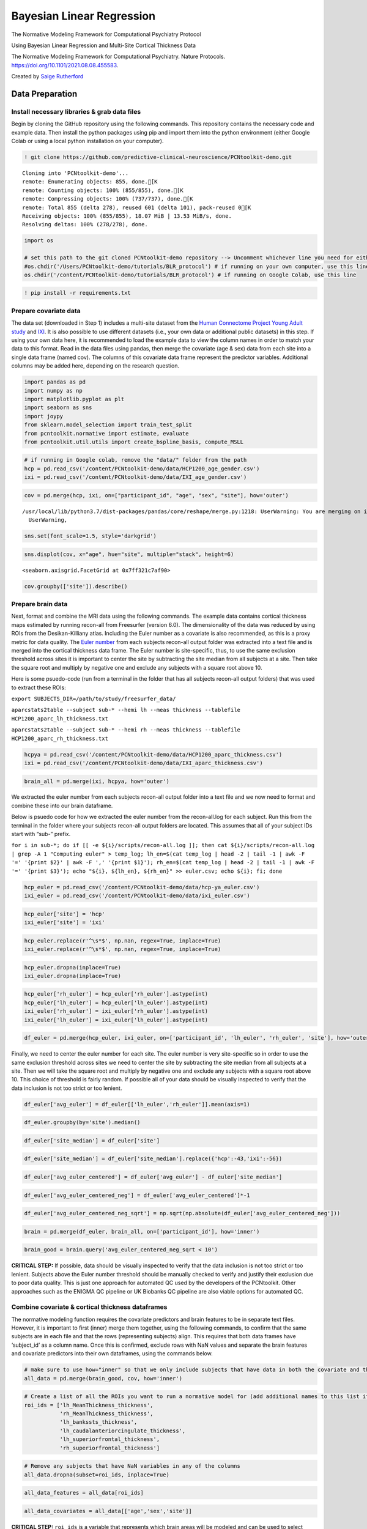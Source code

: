 .. title:: BLR tutorial

Bayesian Linear Regression
======================================================================

The Normative Modeling Framework for Computational Psychiatry Protocol

Using Bayesian Linear Regression and Multi-Site Cortical Thickness Data

The Normative Modeling Framework for Computational Psychiatry. Nature Protocols. https://doi.org/10.1101/2021.08.08.455583.

Created by `Saige Rutherford <https://twitter.com/being_saige>`__

Data Preparation
---------------------------------------------

Install necessary libraries & grab data files
~~~~~~~~~~~~~~~~~~~~~~~~~~~~~~~~~~~~~~~~~~~~~~~~~~~~~~~~

Begin by cloning the GitHub repository using the following commands.
This repository contains the necessary code and example data. Then
install the python packages using pip and import them into the python
environment (either Google Colab or using a local python installation on
your computer).

.. code:: ipython3

    ! git clone https://github.com/predictive-clinical-neuroscience/PCNtoolkit-demo.git


.. parsed-literal::

    Cloning into 'PCNtoolkit-demo'...
    remote: Enumerating objects: 855, done.[K
    remote: Counting objects: 100% (855/855), done.[K
    remote: Compressing objects: 100% (737/737), done.[K
    remote: Total 855 (delta 278), reused 601 (delta 101), pack-reused 0[K
    Receiving objects: 100% (855/855), 18.07 MiB | 13.53 MiB/s, done.
    Resolving deltas: 100% (278/278), done.


.. code:: ipython3

    import os
    
    # set this path to the git cloned PCNtoolkit-demo repository --> Uncomment whichever line you need for either running on your own computer or on Google Colab.
    #os.chdir('/Users/PCNtoolkit-demo/tutorials/BLR_protocol') # if running on your own computer, use this line (change the path to match where you cloned the repository)
    os.chdir('/content/PCNtoolkit-demo/tutorials/BLR_protocol') # if running on Google Colab, use this line

.. code:: ipython3

    ! pip install -r requirements.txt


Prepare covariate data
~~~~~~~~~~~~~~~~~~~~~~~~~~~~

The data set (downloaded in Step 1) includes a multi-site dataset from
the `Human Connectome Project Young Adult
study <https://www.humanconnectome.org/study/hcp-young-adult>`__ and
`IXI <https://brain-development.org/ixi-dataset/>`__. It is also
possible to use different datasets (i.e., your own data or additional
public datasets) in this step. If using your own data here, it is
recommended to load the example data to view the column names in order
to match your data to this format. Read in the data files using pandas,
then merge the covariate (age & sex) data from each site into a single
data frame (named cov). The columns of this covariate data frame
represent the predictor variables. Additional columns may be added here,
depending on the research question.

.. code:: ipython3

    import pandas as pd
    import numpy as np
    import matplotlib.pyplot as plt
    import seaborn as sns
    import joypy
    from sklearn.model_selection import train_test_split
    from pcntoolkit.normative import estimate, evaluate
    from pcntoolkit.util.utils import create_bspline_basis, compute_MSLL

.. code:: ipython3

    # if running in Google colab, remove the "data/" folder from the path
    hcp = pd.read_csv('/content/PCNtoolkit-demo/data/HCP1200_age_gender.csv')
    ixi = pd.read_csv('/content/PCNtoolkit-demo/data/IXI_age_gender.csv')

.. code:: ipython3

    cov = pd.merge(hcp, ixi, on=["participant_id", "age", "sex", "site"], how='outer')


.. parsed-literal::

    /usr/local/lib/python3.7/dist-packages/pandas/core/reshape/merge.py:1218: UserWarning: You are merging on int and float columns where the float values are not equal to their int representation
      UserWarning,


.. code:: ipython3

    sns.set(font_scale=1.5, style='darkgrid')

.. code:: ipython3

    sns.displot(cov, x="age", hue="site", multiple="stack", height=6)




.. parsed-literal::

    <seaborn.axisgrid.FacetGrid at 0x7ff321c7af90>




.. image:: BLR_normativemodel_protocol_files/BLR_normativemodel_protocol_15_1.png


.. code:: ipython3

    cov.groupby(['site']).describe()



Prepare brain data
~~~~~~~~~~~~~~~~~~~~~~~~~~~~

Next, format and combine the MRI data using the following commands. The
example data contains cortical thickness maps estimated by running
recon-all from Freesurfer (version 6.0). The dimensionality of the data
was reduced by using ROIs from the Desikan-Killiany atlas. Including the
Euler number as a covariate is also recommended, as this is a proxy
metric for data quality. The `Euler
number <https://mathworld.wolfram.com/EulerCharacteristic.html>`__ from
each subjects recon-all output folder was extracted into a text file
and is merged into the cortical thickness data frame. The Euler number
is site-specific, thus, to use the same exclusion threshold across sites
it is important to center the site by subtracting the site median from
all subjects at a site. Then take the square root and multiply by
negative one and exclude any subjects with a square root above 10.

Here is some psuedo-code (run from a terminal in the folder that has all
subjects recon-all output folders) that was used to extract these ROIs:

``export SUBJECTS_DIR=/path/to/study/freesurfer_data/``

``aparcstats2table --subject sub-* --hemi lh --meas thickness --tablefile HCP1200_aparc_lh_thickness.txt``

``aparcstats2table --subject sub-* --hemi rh --meas thickness --tablefile HCP1200_aparc_rh_thickness.txt``

.. code:: ipython3

    hcpya = pd.read_csv('/content/PCNtoolkit-demo/data/HCP1200_aparc_thickness.csv')
    ixi = pd.read_csv('/content/PCNtoolkit-demo/data/IXI_aparc_thickness.csv')

.. code:: ipython3

    brain_all = pd.merge(ixi, hcpya, how='outer')

We extracted the euler number from each subjects recon-all output
folder into a text file and we now need to format and combine these into
our brain dataframe.

Below is psuedo code for how we extracted the euler number from the
recon-all.log for each subject. Run this from the terminal in the folder
where your subjects recon-all output folders are located. This assumes
that all of your subject IDs start with “sub-” prefix.

:literal:`for i in sub-*; do if [[ -e ${i}/scripts/recon-all.log ]]; then cat ${i}/scripts/recon-all.log | grep -A 1 "Computing euler" > temp_log; lh_en=$(cat temp_log | head -2 | tail -1 | awk -F '=' '{print $2}' | awk -F ',' '{print $1}'); rh_en=$(cat temp_log | head -2 | tail -1 | awk -F '=' '{print $3}'); echo "${i}, ${lh_en}, ${rh_en}" >> euler.csv; echo ${i}; fi; done`

.. code:: ipython3

    hcp_euler = pd.read_csv('/content/PCNtoolkit-demo/data/hcp-ya_euler.csv')
    ixi_euler = pd.read_csv('/content/PCNtoolkit-demo/data/ixi_euler.csv')

.. code:: ipython3

    hcp_euler['site'] = 'hcp'
    ixi_euler['site'] = 'ixi'

.. code:: ipython3

    hcp_euler.replace(r'^\s*$', np.nan, regex=True, inplace=True)
    ixi_euler.replace(r'^\s*$', np.nan, regex=True, inplace=True)

.. code:: ipython3

    hcp_euler.dropna(inplace=True)
    ixi_euler.dropna(inplace=True)

.. code:: ipython3

    hcp_euler['rh_euler'] = hcp_euler['rh_euler'].astype(int)
    hcp_euler['lh_euler'] = hcp_euler['lh_euler'].astype(int)
    ixi_euler['rh_euler'] = ixi_euler['rh_euler'].astype(int)
    ixi_euler['lh_euler'] = ixi_euler['lh_euler'].astype(int)

.. code:: ipython3

    df_euler = pd.merge(hcp_euler, ixi_euler, on=['participant_id', 'lh_euler', 'rh_euler', 'site'], how='outer')

Finally, we need to center the euler number for each site. The euler
number is very site-specific so in order to use the same exclusion
threshold across sites we need to center the site by subtracting the
site median from all subjects at a site. Then we will take the square
root and multiply by negative one and exclude any subjects with a square
root above 10. This choice of threshold is fairly random. If possible
all of your data should be visually inspected to verify that the data
inclusion is not too strict or too lenient.

.. code:: ipython3

    df_euler['avg_euler'] = df_euler[['lh_euler','rh_euler']].mean(axis=1)

.. code:: ipython3

    df_euler.groupby(by='site').median()




.. raw:: html

    
      <div id="df-db4b3c2a-9d36-4913-a1fc-804fe1d5c497">
        <div class="colab-df-container">
          <div>
    <style scoped>
        .dataframe tbody tr th:only-of-type {
            vertical-align: middle;
        }
    
        .dataframe tbody tr th {
            vertical-align: top;
        }
    
        .dataframe thead th {
            text-align: right;
        }
    </style>
    <table border="1" class="dataframe">
      <thead>
        <tr style="text-align: right;">
          <th></th>
          <th>lh_euler</th>
          <th>rh_euler</th>
          <th>avg_euler</th>
        </tr>
        <tr>
          <th>site</th>
          <th></th>
          <th></th>
          <th></th>
        </tr>
      </thead>
      <tbody>
        <tr>
          <th>hcp</th>
          <td>-44.0</td>
          <td>-44.0</td>
          <td>-43.0</td>
        </tr>
        <tr>
          <th>ixi</th>
          <td>-58.0</td>
          <td>-54.0</td>
          <td>-56.0</td>
        </tr>
      </tbody>
    </table>
    </div>
          <button class="colab-df-convert" onclick="convertToInteractive('df-db4b3c2a-9d36-4913-a1fc-804fe1d5c497')"
                  title="Convert this dataframe to an interactive table."
                  style="display:none;">
    
      <svg xmlns="http://www.w3.org/2000/svg" height="24px"viewBox="0 0 24 24"
           width="24px">
        <path d="M0 0h24v24H0V0z" fill="none"/>
        <path d="M18.56 5.44l.94 2.06.94-2.06 2.06-.94-2.06-.94-.94-2.06-.94 2.06-2.06.94zm-11 1L8.5 8.5l.94-2.06 2.06-.94-2.06-.94L8.5 2.5l-.94 2.06-2.06.94zm10 10l.94 2.06.94-2.06 2.06-.94-2.06-.94-.94-2.06-.94 2.06-2.06.94z"/><path d="M17.41 7.96l-1.37-1.37c-.4-.4-.92-.59-1.43-.59-.52 0-1.04.2-1.43.59L10.3 9.45l-7.72 7.72c-.78.78-.78 2.05 0 2.83L4 21.41c.39.39.9.59 1.41.59.51 0 1.02-.2 1.41-.59l7.78-7.78 2.81-2.81c.8-.78.8-2.07 0-2.86zM5.41 20L4 18.59l7.72-7.72 1.47 1.35L5.41 20z"/>
      </svg>
          </button>
    
      <style>
        .colab-df-container {
          display:flex;
          flex-wrap:wrap;
          gap: 12px;
        }
    
        .colab-df-convert {
          background-color: #E8F0FE;
          border: none;
          border-radius: 50%;
          cursor: pointer;
          display: none;
          fill: #1967D2;
          height: 32px;
          padding: 0 0 0 0;
          width: 32px;
        }
    
        .colab-df-convert:hover {
          background-color: #E2EBFA;
          box-shadow: 0px 1px 2px rgba(60, 64, 67, 0.3), 0px 1px 3px 1px rgba(60, 64, 67, 0.15);
          fill: #174EA6;
        }
    
        [theme=dark] .colab-df-convert {
          background-color: #3B4455;
          fill: #D2E3FC;
        }
    
        [theme=dark] .colab-df-convert:hover {
          background-color: #434B5C;
          box-shadow: 0px 1px 3px 1px rgba(0, 0, 0, 0.15);
          filter: drop-shadow(0px 1px 2px rgba(0, 0, 0, 0.3));
          fill: #FFFFFF;
        }
      </style>
    
          <script>
            const buttonEl =
              document.querySelector('#df-db4b3c2a-9d36-4913-a1fc-804fe1d5c497 button.colab-df-convert');
            buttonEl.style.display =
              google.colab.kernel.accessAllowed ? 'block' : 'none';
    
            async function convertToInteractive(key) {
              const element = document.querySelector('#df-db4b3c2a-9d36-4913-a1fc-804fe1d5c497');
              const dataTable =
                await google.colab.kernel.invokeFunction('convertToInteractive',
                                                         [key], {});
              if (!dataTable) return;
    
              const docLinkHtml = 'Like what you see? Visit the ' +
                '<a target="_blank" href=https://colab.research.google.com/notebooks/data_table.ipynb>data table notebook</a>'
                + ' to learn more about interactive tables.';
              element.innerHTML = '';
              dataTable['output_type'] = 'display_data';
              await google.colab.output.renderOutput(dataTable, element);
              const docLink = document.createElement('div');
              docLink.innerHTML = docLinkHtml;
              element.appendChild(docLink);
            }
          </script>
        </div>
      </div>




.. code:: ipython3

    df_euler['site_median'] = df_euler['site']

.. code:: ipython3

    df_euler['site_median'] = df_euler['site_median'].replace({'hcp':-43,'ixi':-56})

.. code:: ipython3

    df_euler['avg_euler_centered'] = df_euler['avg_euler'] - df_euler['site_median']

.. code:: ipython3

    df_euler['avg_euler_centered_neg'] = df_euler['avg_euler_centered']*-1

.. code:: ipython3

    df_euler['avg_euler_centered_neg_sqrt'] = np.sqrt(np.absolute(df_euler['avg_euler_centered_neg']))

.. code:: ipython3

    brain = pd.merge(df_euler, brain_all, on=['participant_id'], how='inner')

.. code:: ipython3

    brain_good = brain.query('avg_euler_centered_neg_sqrt < 10')

**CRITICAL STEP:** If possible, data should be visually inspected to
verify that the data inclusion is not too strict or too lenient.
Subjects above the Euler number threshold should be manually checked to
verify and justify their exclusion due to poor data quality. This is
just one approach for automated QC used by the developers of the
PCNtoolkit. Other approaches such as the ENIGMA QC pipeline or UK
Biobanks QC pipeline are also viable options for automated QC.

Combine covariate & cortical thickness dataframes
~~~~~~~~~~~~~~~~~~~~~~~~~~~~~~~~~~~~~~~~~~~~~~~~~~~~~~~~


The normative modeling function requires the covariate predictors and
brain features to be in separate text files. However, it is important to
first (inner) merge them together, using the following commands, to
confirm that the same subjects are in each file and that the rows
(representing subjects) align. This requires that both data frames have
‘subject_id’ as a column name. Once this is confirmed, exclude rows with
NaN values and separate the brain features and covariate predictors into
their own dataframes, using the commands below.

.. code:: ipython3

    # make sure to use how="inner" so that we only include subjects that have data in both the covariate and the cortical thickness files 
    all_data = pd.merge(brain_good, cov, how='inner')

.. code:: ipython3

    # Create a list of all the ROIs you want to run a normative model for (add additional names to this list if you would like to include other brain regions from the Desikan-Killian atlas)
    roi_ids = ['lh_MeanThickness_thickness',
               'rh_MeanThickness_thickness',
               'lh_bankssts_thickness',
               'lh_caudalanteriorcingulate_thickness',
               'lh_superiorfrontal_thickness',
               'rh_superiorfrontal_thickness']

.. code:: ipython3

    # Remove any subjects that have NaN variables in any of the columns
    all_data.dropna(subset=roi_ids, inplace=True)

.. code:: ipython3

    all_data_features = all_data[roi_ids]

.. code:: ipython3

    all_data_covariates = all_data[['age','sex','site']]

**CRITICAL STEP:** ``roi_ids`` is a variable that represents which brain
areas will be modeled and can be used to select subsets of the data
frame if you do not wish to run models for the whole brain.

Add variable to model site/scanner effects
~~~~~~~~~~~~~~~~~~~~~~~~~~~~~~~~~~~~~~~~~~~~~~~~~~~~~~~~

Currently, the different sites are coded in a single column (named
‘site’) and are represented as a string data type. However, the
PCNtoolkit requires binary variables. Use the pandas package as follows
to address this, which has a built-in function, ``pd.get_dummies``, that
takes in the string ‘site’ column and dummy encodes the site variable so
that there is now a column for each site and the columns contain binary
variables (0=not in this site, 1=present in this site).

.. code:: ipython3

    all_data_covariates = pd.get_dummies(all_data_covariates, columns=['site'])

.. code:: ipython3

    all_data['Average_Thickness'] = all_data[['lh_MeanThickness_thickness','rh_MeanThickness_thickness']].mean(axis=1)



Train/test split
~~~~~~~~~~~~~~~~~~~~~~~~~~~~


In this example, we use 80% of the data for training and 20% for
testing. Please carefully read the experimental design section on
train/test split considerations when using your own data in this step.
Using a function from scikit-learn (``train_test_split``), stratify the
train/test split using the site variable to make sure that the
train/test sets both contain data from all sites, using the following
commands. Next, confirm that your train and test arrays are the same
size (rows), using the following commands. You do not need the same size
columns (subjects) in the train and test arrays, but the rows represent
the covariate and responses which should be the same across train and
test arrays.

.. code:: ipython3

    X_train, X_test, y_train, y_test = train_test_split(all_data_covariates, all_data_features, stratify=all_data['site'], test_size=0.2, random_state=42)

Verify that your train & test arrays are the same size

.. code:: ipython3

    tr_cov_size = X_train.shape
    tr_resp_size = y_train.shape
    te_cov_size = X_test.shape
    te_resp_size = y_test.shape
    print("Train covariate size is: ", tr_cov_size)
    print("Test covariate size is: ", te_cov_size)
    print("Train response size is: ", tr_resp_size)
    print("Test response size is: ", te_resp_size)


.. parsed-literal::

    Train covariate size is:  (1353, 4)
    Test covariate size is:  (339, 4)
    Train response size is:  (1353, 6)
    Test response size is:  (339, 6)


**CRITICAL STEP:** The model would not learn the site effects if all the
data from one site was only in the test set. Therefore, we stratify the
train/test split using the site variable.


When the data were split into train and test sets, the row index was not
reset. This means that the row index in the train and test data frames
still correspond to the full data frame (before splitting the data
occurred). The test set row index informs which subjects belong to which
site, and this information is needed to evaluate per site performance
metrics. Resetting the row index of the train/test data frames fixes
this issue. Then extract the site row indices to a list (one list per
site) and create a list called ``site_names`` that is used to decide
which sites to evaluate model performance for, as follows:

.. code:: ipython3

    X_train.reset_index(drop=True, inplace=True)
    X_test.reset_index(drop=True, inplace=True)
    y_train.reset_index(drop=True, inplace=True)
    y_test.reset_index(drop=True, inplace=True)

.. code:: ipython3

    # Get indices of all the subejcts in each site so that we can evaluate the test set metrics per site
    hcp_idx = X_test.index[X_test['site_hcp'] == 1].to_list()
    ixi_idx = X_test.index[X_test['site_ixi'] == 1].to_list()

.. code:: ipython3

    # Save the site indices into a single list
    sites = [hcp_idx, ixi_idx]

.. code:: ipython3

    # Create a list with sites names to use in evaluating per-site metrics
    site_names = ['hcp', 'ixi']


Setup output directories
~~~~~~~~~~~~~~~~~~~~~~~~~~~~

Save each brain region to its own text file (organized in separate
directories) using the following commands, because for each response
variable, Y (e.g., brain region) we fit a separate normative model.

.. code:: ipython3

    for c in y_train.columns:
        y_train[c].to_csv('resp_tr_' + c + '.txt', header=False, index=False)

.. code:: ipython3

    X_train.to_csv('cov_tr.txt', sep = '\t', header=False, index = False)

.. code:: ipython3

    y_train.to_csv('resp_tr.txt', sep = '\t', header=False, index = False)

.. code:: ipython3

    for c in y_test.columns:
        y_test[c].to_csv('resp_te_' + c + '.txt', header=False, index=False)

.. code:: ipython3

    X_test.to_csv('cov_te.txt', sep = '\t', header=False, index = False)

.. code:: ipython3

    y_test.to_csv('resp_te.txt', sep = '\t', header=False, index = False)

.. code:: ipython3

    ! if [[ ! -e ROI_models/ ]]; then mkdir ROI_models; fi

.. code:: ipython3

    ! for i in `cat /content/PCNtoolkit-demo/data/roi_dir_names`; do if [[ -e resp_tr_${i}.txt ]]; then cd ROI_models; mkdir ${i}; cd ../; cp resp_tr_${i}.txt ROI_models/${i}/resp_tr.txt; cp resp_te_${i}.txt ROI_models/${i}/resp_te.txt; cp cov_tr.txt ROI_models/${i}/cov_tr.txt; cp cov_te.txt ROI_models/${i}/cov_te.txt; fi; done

.. code:: ipython3

    # clean up files
    ! rm resp_*.txt 

.. code:: ipython3

    # clean up files
    ! rm cov_t*.txt

Algorithm & Modeling
-------------------------------

Basis expansion using B-Splines
~~~~~~~~~~~~~~~~~~~~~~~~~~~~~~~~~~~~~~~~~~~~


Now, set up a B-spline basis set that allows us to perform nonlinear
regression using a linear model, using the following commands. This
basis is deliberately chosen to not to be too flexible so that it can
only model relatively slowly varying trends. To increase the flexibility
of the model you can change the parameterization (e.g., by adding knot
points to the B-spline basis or increasing the order of the
interpolating polynomial). Note that in the neuroimaging literature, it
is more common to use a polynomial basis expansion for this. Piecewise
polynomials like B-splines are superior to polynomial basis expansions
because they do not introduce a global curvature. For further details on
the use of B-splines see `Fraza et
al <https://pubmed.ncbi.nlm.nih.gov/34798518/>`__.

.. code:: ipython3

    # set this path to wherever your ROI_models folder is located (where you copied all of the covariate & response text files to in Step 4)
    data_dir = '/content/PCNtoolkit-demo/tutorials/BLR_protocol/ROI_models/'
    
    # Create a cubic B-spline basis (used for regression)
    xmin = 10#16 # xmin & xmax are the boundaries for ages of participants in the dataset
    xmax = 95#90
    B = create_bspline_basis(xmin, xmax)
    # create the basis expansion for the covariates for each of the 
    for roi in roi_ids: 
        print('Creating basis expansion for ROI:', roi)
        roi_dir = os.path.join(data_dir, roi)
        os.chdir(roi_dir)
        # create output dir 
        os.makedirs(os.path.join(roi_dir,'blr'), exist_ok=True)
        # load train & test covariate data matrices
        X_tr = np.loadtxt(os.path.join(roi_dir, 'cov_tr.txt'))
        X_te = np.loadtxt(os.path.join(roi_dir, 'cov_te.txt'))
        # add intercept column 
        X_tr = np.concatenate((X_tr, np.ones((X_tr.shape[0],1))), axis=1)
        X_te = np.concatenate((X_te, np.ones((X_te.shape[0],1))), axis=1)
        np.savetxt(os.path.join(roi_dir, 'cov_int_tr.txt'), X_tr)
        np.savetxt(os.path.join(roi_dir, 'cov_int_te.txt'), X_te)
        
        # create Bspline basis set 
        Phi = np.array([B(i) for i in X_tr[:,0]])
        Phis = np.array([B(i) for i in X_te[:,0]])
        X_tr = np.concatenate((X_tr, Phi), axis=1)
        X_te = np.concatenate((X_te, Phis), axis=1)
        np.savetxt(os.path.join(roi_dir, 'cov_bspline_tr.txt'), X_tr)
        np.savetxt(os.path.join(roi_dir, 'cov_bspline_te.txt'), X_te)


.. parsed-literal::

    Creating basis expansion for ROI: lh_MeanThickness_thickness
    Creating basis expansion for ROI: rh_MeanThickness_thickness
    Creating basis expansion for ROI: lh_bankssts_thickness
    Creating basis expansion for ROI: lh_caudalanteriorcingulate_thickness
    Creating basis expansion for ROI: lh_superiorfrontal_thickness
    Creating basis expansion for ROI: rh_superiorfrontal_thickness


Estimate normative model
~~~~~~~~~~~~~~~~~~~~~~~~~~~~


Set up a variable (``data_dir``) that specifies the path to the ROI
directories that were created in Step 7. Initiate two empty pandas data
frames where the evaluation metrics are the column names, as follows;
one will be used for overall test set evaluation (``blr_metrics``) and
one will be used for site-specific test set evaluation
(``blr_site_metrics``). After the normative model has been estimated,
these data frames will be saved as individual csv files.

.. code:: ipython3

    # Create pandas dataframes with header names to save out the overall and per-site model evaluation metrics
    blr_metrics = pd.DataFrame(columns = ['ROI', 'MSLL', 'EV', 'SMSE', 'RMSE', 'Rho'])
    blr_site_metrics = pd.DataFrame(columns = ['ROI', 'site', 'MSLL', 'EV', 'SMSE', 'RMSE', 'Rho'])


Estimate the normative models using a for loop to iterate over brain
regions. An important consideration is whether to re-scale or
standardize the covariates or responses. Whilst this generally only has
a minor effect on the final model accuracy, it has implications for the
interpretation of models and how they are configured. If the covariates
and responses are both standardized (``standardize = True``), the model
will return standardized coefficients. If (as in this case) the response
variables are not standardized (``standardized = False``), then the
scaling both covariates and responses will be reflected in the estimated
coefficients. Also, under the linear modeling approach employed here, if
the coefficients are unstandardized and do not have a zero mean, it is
necessary to add an intercept column to the design matrix (this is done
above in step 9 (B-spline)). The estimate function uses a few specific
arguments that are worthy of commenting on:

::

   - alg = 'blr': specifies we should use Bayesian Linear Regression.  
   - optimizer = 'powell': use Powell's derivative-free optimization method (faster in this case than L-BFGS) 
   - savemodel = False: do not write out the final estimated model to disk 
   - saveoutput = False: return the outputs directly rather than writing them to disk
   - standardize = False: Do not standardize the covariates or response variables

**CRITICAL STEP:** This code fragment will loop through each region of
interest in the ``roi_ids`` list (created in step 4) using Bayesian
Linear Regression and evaluate the model on the independent test set. In
principle, we could estimate the normative models on the whole data
matrix at once (e.g., with the response variables stored in a
``n_subjects`` by ``n_brain_measures`` NumPy array or a text file
instead of saved out into separate directories). However, running the
models iteratively gives some extra flexibility in that it does not
require that the included subjects are the same for each of the brain
measures.

.. code:: ipython3

    # Loop through ROIs
    for roi in roi_ids: 
        print('Running ROI:', roi)
        roi_dir = os.path.join(data_dir, roi)
        os.chdir(roi_dir)
         
        # configure the covariates to use. Change *_bspline_* to *_int_* to 
        cov_file_tr = os.path.join(roi_dir, 'cov_bspline_tr.txt')
        cov_file_te = os.path.join(roi_dir, 'cov_bspline_te.txt')
        
        # load train & test response files
        resp_file_tr = os.path.join(roi_dir, 'resp_tr.txt')
        resp_file_te = os.path.join(roi_dir, 'resp_te.txt') 
        
        # run a basic model
        yhat_te, s2_te, nm, Z, metrics_te = estimate(cov_file_tr, 
                                                     resp_file_tr, 
                                                     testresp=resp_file_te, 
                                                     testcov=cov_file_te, 
                                                     alg = 'blr', 
                                                     optimizer = 'powell', 
                                                     savemodel = True, 
                                                     saveoutput = False,
                                                     standardize = False)
        # save metrics
        blr_metrics.loc[len(blr_metrics)] = [roi, metrics_te['MSLL'][0], metrics_te['EXPV'][0], metrics_te['SMSE'][0], metrics_te['RMSE'][0], metrics_te['Rho'][0]]
        
        # Compute metrics per site in test set, save to pandas df
        # load true test data
        X_te = np.loadtxt(cov_file_te)
        y_te = np.loadtxt(resp_file_te)
        y_te = y_te[:, np.newaxis] # make sure it is a 2-d array
        
        # load training data (required to compute the MSLL)
        y_tr = np.loadtxt(resp_file_tr)
        y_tr = y_tr[:, np.newaxis]
        
        for num, site in enumerate(sites):     
            y_mean_te_site = np.array([[np.mean(y_te[site])]])
            y_var_te_site = np.array([[np.var(y_te[site])]])
            yhat_mean_te_site = np.array([[np.mean(yhat_te[site])]])
            yhat_var_te_site = np.array([[np.var(yhat_te[site])]])
            
            metrics_te_site = evaluate(y_te[site], yhat_te[site], s2_te[site], y_mean_te_site, y_var_te_site)
            
            site_name = site_names[num]
            blr_site_metrics.loc[len(blr_site_metrics)] = [roi, site_names[num], metrics_te_site['MSLL'][0], metrics_te_site['EXPV'][0], metrics_te_site['SMSE'][0], metrics_te_site['RMSE'][0], metrics_te_site['Rho'][0]]


.. parsed-literal::

    Running ROI: lh_MeanThickness_thickness
    Processing data in /content/PCNtoolkit-demo/tutorials/BLR_protocol/ROI_models/lh_MeanThickness_thickness/resp_tr.txt
    Estimating model  1 of 1
    configuring BLR ( order 1 )
    Using default hyperparameters
    Optimization terminated successfully.
             Current function value: -1162.792820
             Iterations: 2
             Function evaluations: 47
    Saving model meta-data...
    Evaluating the model ...


.. parsed-literal::

    /usr/local/lib/python3.7/dist-packages/pcntoolkit/model/bayesreg.py:187: LinAlgWarning: Ill-conditioned matrix (rcond=1.15485e-18): result may not be accurate.
      invAXt = linalg.solve(self.A, X.T, check_finite=False)
    /usr/local/lib/python3.7/dist-packages/pcntoolkit/model/bayesreg.py:187: LinAlgWarning: Ill-conditioned matrix (rcond=4.51813e-19): result may not be accurate.
      invAXt = linalg.solve(self.A, X.T, check_finite=False)


.. parsed-literal::

    Running ROI: rh_MeanThickness_thickness
    Processing data in /content/PCNtoolkit-demo/tutorials/BLR_protocol/ROI_models/rh_MeanThickness_thickness/resp_tr.txt
    Estimating model  1 of 1
    configuring BLR ( order 1 )
    Using default hyperparameters
    Optimization terminated successfully.
             Current function value: -1187.621858
             Iterations: 2
             Function evaluations: 47
    Saving model meta-data...
    Evaluating the model ...
    Running ROI: lh_bankssts_thickness
    Processing data in /content/PCNtoolkit-demo/tutorials/BLR_protocol/ROI_models/lh_bankssts_thickness/resp_tr.txt
    Estimating model  1 of 1
    configuring BLR ( order 1 )
    Using default hyperparameters
    Optimization terminated successfully.
             Current function value: -578.945257
             Iterations: 2
             Function evaluations: 46
    Saving model meta-data...
    Evaluating the model ...
    Running ROI: lh_caudalanteriorcingulate_thickness
    Processing data in /content/PCNtoolkit-demo/tutorials/BLR_protocol/ROI_models/lh_caudalanteriorcingulate_thickness/resp_tr.txt
    Estimating model  1 of 1
    configuring BLR ( order 1 )
    Using default hyperparameters
    Optimization terminated successfully.
             Current function value: -235.509099
             Iterations: 3
             Function evaluations: 75
    Saving model meta-data...
    Evaluating the model ...
    Running ROI: lh_superiorfrontal_thickness
    Processing data in /content/PCNtoolkit-demo/tutorials/BLR_protocol/ROI_models/lh_superiorfrontal_thickness/resp_tr.txt
    Estimating model  1 of 1
    configuring BLR ( order 1 )
    Using default hyperparameters
    Optimization terminated successfully.
             Current function value: -716.547377
             Iterations: 3
             Function evaluations: 91
    Saving model meta-data...
    Evaluating the model ...
    Running ROI: rh_superiorfrontal_thickness
    Processing data in /content/PCNtoolkit-demo/tutorials/BLR_protocol/ROI_models/rh_superiorfrontal_thickness/resp_tr.txt
    Estimating model  1 of 1
    configuring BLR ( order 1 )
    Using default hyperparameters
    Optimization terminated successfully.
             Current function value: -730.639309
             Iterations: 2
             Function evaluations: 45
    Saving model meta-data...
    Evaluating the model ...


Evaluation & Interpretation
----------------------------------------

Describe the normative model performance
~~~~~~~~~~~~~~~~~~~~~~~~~~~~~~~~~~~~~~~~~~~~~~~~~~~~~~~~


In step 11, when we looped over each region of interest in the
``roi_ids`` list (created in step 4) and evaluated the normative model
on the independent test set, it also computed the evaluation metrics
such as the explained variance, mean standardized log-loss and Pearson
correlation between true and predicted test responses. The evaluation
metrics were calculated for the full test set and calculated separately
for each scanning site. The metrics were saved out to a csv file. In
this step we load the evaluation metrics into a panads data frame and
use the describe function to show the range, mean, and standard
deviation of each of the evaluation metrics. Table 2 shows how to
interpret the ranges/directions of good model fit.

.. code:: ipython3

    # Overall test set evaluation metrics
    print(blr_metrics['EV'].describe())
    print(blr_metrics['MSLL'].describe())
    print(blr_metrics['SMSE'].describe())
    print(blr_metrics['Rho'].describe())


.. parsed-literal::

    count    6.000000
    mean     0.216747
    std      0.114371
    min      0.063284
    25%      0.161901
    50%      0.204015
    75%      0.264058
    max      0.397232
    Name: EV, dtype: float64
    count    6.000000
    mean    -0.131996
    std      0.080019
    min     -0.267055
    25%     -0.157321
    50%     -0.120775
    75%     -0.089765
    max     -0.034441
    Name: MSLL, dtype: float64
    count    6.000000
    mean     0.784798
    std      0.114679
    min      0.603410
    25%      0.736912
    50%      0.798426
    75%      0.841000
    max      0.936928
    Name: SMSE, dtype: float64
    count    6.000000
    mean     0.452088
    std      0.126840
    min      0.257838
    25%      0.403631
    50%      0.450319
    75%      0.513867
    max      0.630935
    Name: Rho, dtype: float64


The deviation scores are output as a text file in separate folders. We
want to summarize the deviation scores across all models estimates so we
can organize them into a single file, and merge the deviation scores
into the original data file.

Visualize normative model outputs
~~~~~~~~~~~~~~~~~~~~~~~~~~~~~~~~~~~~~~~~~~~~~~~~~~~~~~~~

Figure 4A viz
~~~~~~~~~~~~~

.. code:: ipython3

    pd.set_option('display.max_rows', 500)
    pd.set_option('display.max_columns', 500)
    pd.set_option('display.width', 1000)
    
    def color_gradient(x=0.0, start=(0, 0, 0), stop=(1, 1, 1)):
        r = np.interp(x, [0, 1], [start[0], stop[0]])
        g = np.interp(x, [0, 1], [start[1], stop[1]])
        b = np.interp(x, [0, 1], [start[2], stop[2]])
        return r, g, b
    
    plt.figure(dpi=380)
    fig, axes = joypy.joyplot(blr_site_metrics, column=['EV'], overlap=2.5, by="site", ylim='own', fill=True, figsize=(8,8)
                              , legend=False, xlabels=True, ylabels=True, colormap=lambda x: color_gradient(x, start=(.08, .45, .8),stop=(.8, .34, .44))
                              , alpha=0.6, linewidth=.5, linecolor='w', fade=True)
    plt.title('Test Set Explained Variance', fontsize=18, color='black', alpha=1)
    plt.xlabel('Explained Variance', fontsize=14, color='black', alpha=1)
    plt.ylabel('Site', fontsize=14, color='black', alpha=1)
    plt.show




.. parsed-literal::

    <function matplotlib.pyplot.show>




.. parsed-literal::

    <Figure size 2280x1520 with 0 Axes>



.. image:: BLR_normativemodel_protocol_files/BLR_normativemodel_protocol_93_2.png


The code used to create the visualizations shown in Figure 4 panels B-F,
can be found in this
`notebook <https://github.com/predictive-clinical-neuroscience/PCNtoolkit-demo/blob/main/tutorials/BLR_protocol/visualizations.ipynb>`__.

Post-Hoc analysis ideas
~~~~~~~~~~~~~~~~~~~~~~~~~~

The code for running SVM classification and classical case vs. control
t-testing on the outputs of normative modeling can be found in this
`notebook <https://github.com/predictive-clinical-neuroscience/PCNtoolkit-demo/blob/main/tutorials/BLR_protocol/post_hoc_analysis.ipynb>`__.

The code for running other predictive models (regression, using the
outputs of normative modeling as predictive features) can be found in
this
`notebook <https://github.com/predictive-clinical-neuroscience/PCNtoolkit-demo/blob/main/tutorials/BLR_protocol/other_predictive_models.ipynb>`__.

The code for transfering a pre-trained normative model to a new dataset
can be found in this
`notebook <https://github.com/predictive-clinical-neuroscience/PCNtoolkit-demo/blob/main/tutorials/BLR_protocol/transfer_pretrained_normative_models.ipynb>`__.
